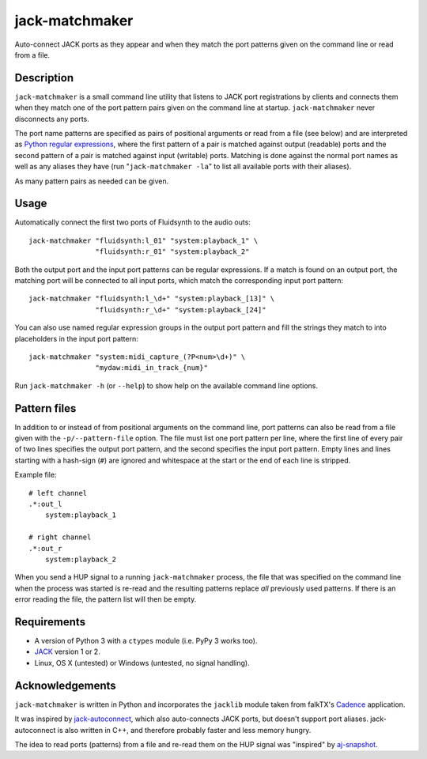 jack-matchmaker
===============

Auto-connect JACK ports as they appear and when they match the port patterns
given on the command line or read from a file.


Description
-----------

``jack-matchmaker`` is a small command line utility that listens to JACK port
registrations by clients and connects them when they match one of the port
pattern pairs given on the command line at startup. ``jack-matchmaker`` never
disconnects any ports.

The port name patterns are specified as pairs of positional arguments or read
from a file (see below) and are interpreted as `Python regular expressions`_,
where the first pattern of a pair is matched against output (readable) ports
and the second pattern of a pair is matched against input (writable) ports.
Matching is done against the normal port names as well as any aliases they have
(run "``jack-matchmaker -la``" to list all available ports with their aliases).

As many pattern pairs as needed can be given.


Usage
-----

Automatically connect the first two ports of Fluidsynth to the audio outs::

    jack-matchmaker "fluidsynth:l_01" "system:playback_1" \
                    "fluidsynth:r_01" "system:playback_2"

Both the output port and the input port patterns can be regular expressions.
If a match is found on an output port, the matching port will be connected to
all input ports, which match the corresponding input port pattern::

    jack-matchmaker "fluidsynth:l_\d+" "system:playback_[13]" \
                    "fluidsynth:r_\d+" "system:playback_[24]"

You can also use named regular expression groups in the output port pattern and
fill the strings they match to into placeholders in the input port pattern::

    jack-matchmaker "system:midi_capture_(?P<num>\d+)" \
                    "mydaw:midi_in_track_{num}"

Run ``jack-matchmaker -h`` (or ``--help``) to show help on the available
command line options.


Pattern files
-------------

In addition to or instead of from positional arguments on the command line,
port patterns can also be read from a file given with the ``-p/--pattern-file``
option. The file must list one port pattern per line, where the first line of
every pair of two lines specifies the output port pattern, and the second
specifies the input port pattern. Empty lines and lines starting with a
hash-sign (``#``) are ignored and whitespace at the start or the end of each
line is stripped.

Example file::

    # left channel
    .*:out_l
        system:playback_1

    # right channel
    .*:out_r
        system:playback_2

When you send a HUP signal to a running ``jack-matchmaker`` process, the file
that was specified on the command line when the process was started is re-read
and the resulting patterns replace *all* previously used patterns. If there is
an error reading the file, the pattern list will then be empty.


Requirements
------------

* A version of Python 3 with a ``ctypes`` module (i.e. PyPy 3 works too).
* JACK_ version 1 or 2.
* Linux, OS X (untested) or Windows (untested, no signal handling).


Acknowledgements
----------------

``jack-matchmaker`` is written in Python and incorporates the ``jacklib``
module taken from falkTX's Cadence_ application.

It was inspired by jack-autoconnect_, which also auto-connects JACK ports, but
doesn't support port aliases. jack-autoconnect is also written in C++, and
therefore probably faster and less memory hungry.

The idea to read ports (patterns) from a file and re-read them on the HUP
signal was "inspired" by aj-snapshot_.

.. _cadence: https://github.com/falkTX/Cadence/blob/master/src/jacklib.py
.. _jack: http://jackaudio.org/
.. _jack-autoconnect: https://github.com/kripton/jack_autoconnect
.. _python regular expressions: https://docs.python.org/3/library/re.html#regular-expression-syntax
.. _aj-snapshot: http://aj-snapshot.sourceforge.net/


